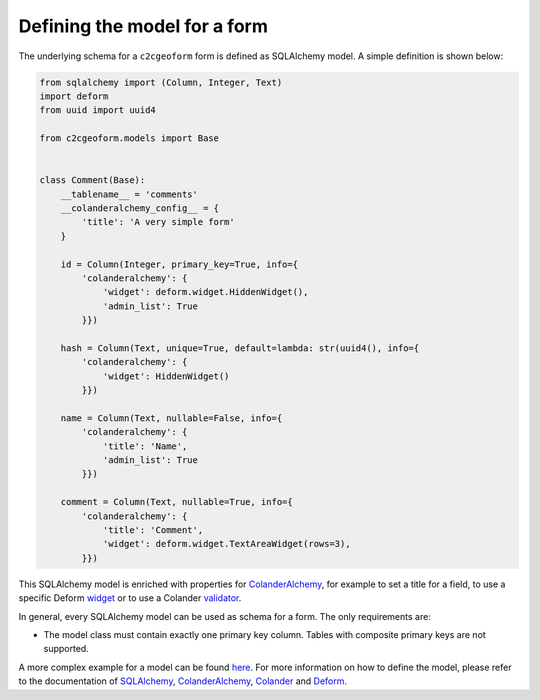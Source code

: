 Defining the model for a form
-----------------------------

The underlying schema for a ``c2cgeoform`` form is defined as SQLAlchemy
model. A simple definition is shown below:

.. code:: python

   from sqlalchemy import (Column, Integer, Text)
   import deform
   from uuid import uuid4

   from c2cgeoform.models import Base


   class Comment(Base):
       __tablename__ = 'comments'
       __colanderalchemy_config__ = {
           'title': 'A very simple form'
       }

       id = Column(Integer, primary_key=True, info={
           'colanderalchemy': {
               'widget': deform.widget.HiddenWidget(),
               'admin_list': True
           }})

       hash = Column(Text, unique=True, default=lambda: str(uuid4(), info={
           'colanderalchemy': {
               'widget': HiddenWidget()
           }})

       name = Column(Text, nullable=False, info={
           'colanderalchemy': {
               'title': 'Name',
               'admin_list': True
           }})

       comment = Column(Text, nullable=True, info={
           'colanderalchemy': {
               'title': 'Comment',
               'widget': deform.widget.TextAreaWidget(rows=3),
           }})

This SQLAlchemy model is enriched with properties for
`ColanderAlchemy`_, for example to set a title for a field, to use a
specific Deform `widget`_ or to use a Colander `validator`_.

In general, every SQLAlchemy model can be used as schema for a form. The
only requirements are:

-  The model class must contain exactly one primary key column. Tables
   with composite primary keys are not supported.

A more complex example for a model can be found `here`_. For more
information on how to define the model, please refer to the
documentation of `SQLAlchemy`_, `ColanderAlchemy`_, `Colander`_ and
`Deform`_.

.. _ColanderAlchemy: http://colanderalchemy.readthedocs.org/en/latest/
.. _widget: http://deform2demo.repoze.org/
.. _validator: http://colander.readthedocs.org/en/latest/api.html#validators
.. _here: ../c2cgeoform/scaffolds/c2cgeoform/+package+/models/c2cgeoform_demo.py
.. _SQLAlchemy: http://www.sqlalchemy.org/
.. _Colander: http://colander.readthedocs.org/en/latest/
.. _Deform: http://deform.readthedocs.org/en/latest/

